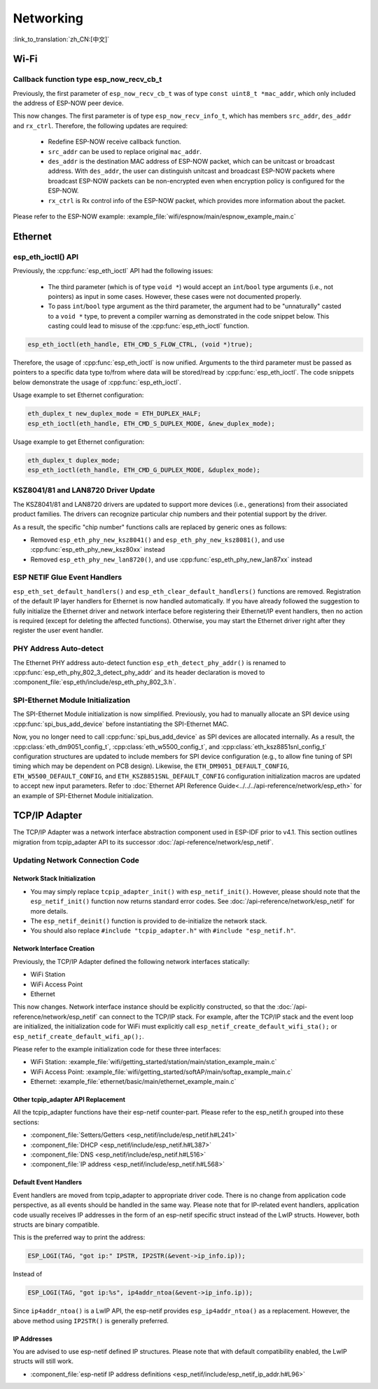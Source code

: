 Networking
===========

:link_to_translation:`zh_CN:[中文]`

Wi-Fi
*****

Callback function type esp_now_recv_cb_t
----------------------------------------

Previously, the first parameter of ``esp_now_recv_cb_t`` was of type ``const uint8_t *mac_addr``, which only included the address of ESP-NOW peer device.

This now changes. The first parameter is of type ``esp_now_recv_info_t``, which has members ``src_addr``, ``des_addr`` and ``rx_ctrl``. Therefore, the following updates are required:

    - Redefine ESP-NOW receive callback function.

    - ``src_addr`` can be used to replace original ``mac_addr``.

    - ``des_addr`` is the destination MAC address of ESP-NOW packet, which can be unitcast or broadcast address. With ``des_addr``, the user can distinguish unitcast and broadcast ESP-NOW packets where broadcast ESP-NOW packets can be non-encrypted even when encryption policy is configured for the ESP-NOW.

    - ``rx_ctrl`` is Rx control info of the ESP-NOW packet, which provides more information about the packet.

Please refer to the ESP-NOW example: :example_file:`wifi/espnow/main/espnow_example_main.c`

Ethernet
********

esp_eth_ioctl() API
-------------------

Previously, the :cpp:func:`esp_eth_ioctl` API had the following issues:

    - The third parameter (which is of type ``void *``) would accept an ``int``/``bool`` type arguments (i.e., not pointers) as input in some cases. However, these cases were not documented properly.
    - To pass ``int``/``bool`` type argument as the third parameter, the argument had to be "unnaturally" casted to a ``void *`` type, to prevent a compiler warning as demonstrated in the code snippet below. This casting could lead to misuse of the :cpp:func:`esp_eth_ioctl` function.

.. code-block:: c

    esp_eth_ioctl(eth_handle, ETH_CMD_S_FLOW_CTRL, (void *)true);

Therefore, the usage of :cpp:func:`esp_eth_ioctl` is now unified. Arguments to the third parameter must be passed as pointers to a specific data type to/from where data will be stored/read by :cpp:func:`esp_eth_ioctl`. The code snippets below demonstrate the usage of :cpp:func:`esp_eth_ioctl`.

Usage example to set Ethernet configuration:

.. code-block:: c

    eth_duplex_t new_duplex_mode = ETH_DUPLEX_HALF;
    esp_eth_ioctl(eth_handle, ETH_CMD_S_DUPLEX_MODE, &new_duplex_mode);

Usage example to get Ethernet configuration:

.. code-block:: c

    eth_duplex_t duplex_mode;
    esp_eth_ioctl(eth_handle, ETH_CMD_G_DUPLEX_MODE, &duplex_mode);

KSZ8041/81 and LAN8720 Driver Update
------------------------------------

The KSZ8041/81 and LAN8720 drivers are updated to support more devices (i.e., generations) from their associated product families. The drivers can recognize particular chip numbers and their potential support by the driver.

As a result, the specific "chip number" functions calls are replaced by generic ones as follows:

* Removed ``esp_eth_phy_new_ksz8041()`` and ``esp_eth_phy_new_ksz8081()``, and use :cpp:func:`esp_eth_phy_new_ksz80xx` instead
* Removed ``esp_eth_phy_new_lan8720()``, and use :cpp:func:`esp_eth_phy_new_lan87xx` instead


ESP NETIF Glue Event Handlers
-----------------------------

``esp_eth_set_default_handlers()`` and ``esp_eth_clear_default_handlers()`` functions are removed. Registration of the default IP layer handlers for Ethernet is now handled automatically. If you have already followed the suggestion to fully initialize the Ethernet driver and network interface before registering their Ethernet/IP event handlers, then no action is required (except for deleting the affected functions). Otherwise, you may start the Ethernet driver right after they register the user event handler.

PHY Address Auto-detect
-----------------------

The Ethernet PHY address auto-detect function ``esp_eth_detect_phy_addr()`` is renamed to :cpp:func:`esp_eth_phy_802_3_detect_phy_addr` and its header declaration is moved to :component_file:`esp_eth/include/esp_eth_phy_802_3.h`.


SPI-Ethernet Module Initialization
-----------------------------------

The SPI-Ethernet Module initialization is now simplified. Previously, you had to manually allocate an SPI device using :cpp:func:`spi_bus_add_device` before instantiating the SPI-Ethernet MAC.

Now, you no longer need to call :cpp:func:`spi_bus_add_device` as SPI devices are allocated internally. As a result, the :cpp:class:`eth_dm9051_config_t`, :cpp:class:`eth_w5500_config_t`, and :cpp:class:`eth_ksz8851snl_config_t` configuration structures are updated to include members for SPI device configuration (e.g., to allow fine tuning of SPI timing which may be dependent on PCB design). Likewise, the ``ETH_DM9051_DEFAULT_CONFIG``, ``ETH_W5500_DEFAULT_CONFIG``, and ``ETH_KSZ8851SNL_DEFAULT_CONFIG`` configuration initialization macros are updated to accept new input parameters. Refer to :doc:`Ethernet API Reference Guide<../../../api-reference/network/esp_eth>` for an example of SPI-Ethernet Module initialization.


.. _tcpip-adapter:

TCP/IP Adapter
*****************

The TCP/IP Adapter was a network interface abstraction component used in ESP-IDF prior to v4.1. This section outlines migration from tcpip_adapter API to its successor :doc:`/api-reference/network/esp_netif`.


Updating Network Connection Code
--------------------------------


Network Stack Initialization
^^^^^^^^^^^^^^^^^^^^^^^^^^^^

- You may simply replace ``tcpip_adapter_init()`` with ``esp_netif_init()``. However, please should note that the ``esp_netif_init()`` function now returns standard error codes. See :doc:`/api-reference/network/esp_netif` for more details.
- The ``esp_netif_deinit()`` function is provided to de-initialize the network stack.
- You should also replace ``#include "tcpip_adapter.h"`` with ``#include "esp_netif.h"``.


Network Interface Creation
^^^^^^^^^^^^^^^^^^^^^^^^^^

Previously, the TCP/IP Adapter defined the following network interfaces statically:

- WiFi Station
- WiFi Access Point
- Ethernet

This now changes. Network interface instance should be explicitly constructed, so that the :doc:`/api-reference/network/esp_netif` can connect to the TCP/IP stack. For example, after the TCP/IP stack and the event loop are initialized, the initialization code for WiFi must explicitly call ``esp_netif_create_default_wifi_sta();`` or ``esp_netif_create_default_wifi_ap();``.

Please refer to the example initialization code for these three interfaces:

- WiFi Station: :example_file:`wifi/getting_started/station/main/station_example_main.c`
- WiFi Access Point: :example_file:`wifi/getting_started/softAP/main/softap_example_main.c`
- Ethernet: :example_file:`ethernet/basic/main/ethernet_example_main.c`

Other tcpip_adapter API Replacement
^^^^^^^^^^^^^^^^^^^^^^^^^^^^^^^^^^^

All the tcpip_adapter functions have their esp-netif counter-part. Please refer to the esp_netif.h grouped into these sections:

*  :component_file:`Setters/Getters <esp_netif/include/esp_netif.h#L241>`
*  :component_file:`DHCP <esp_netif/include/esp_netif.h#L387>`
*  :component_file:`DNS <esp_netif/include/esp_netif.h#L516>`
*  :component_file:`IP address <esp_netif/include/esp_netif.h#L568>`

Default Event Handlers
^^^^^^^^^^^^^^^^^^^^^^

Event handlers are moved from tcpip_adapter to appropriate driver code. There is no change from application code perspective, as all events should be handled in the same way. Please note that for IP-related event handlers, application code usually receives IP addresses in the form of an esp-netif specific struct instead of the LwIP structs. However, both structs are binary compatible.


This is the preferred way to print the address:

.. code-block:: c

    ESP_LOGI(TAG, "got ip:" IPSTR, IP2STR(&event->ip_info.ip));

Instead of

.. code-block:: c

    ESP_LOGI(TAG, "got ip:%s", ip4addr_ntoa(&event->ip_info.ip));

Since ``ip4addr_ntoa()`` is a LwIP API, the esp-netif provides ``esp_ip4addr_ntoa()`` as a replacement. However, the above method using ``IP2STR()`` is generally preferred.

IP Addresses
^^^^^^^^^^^^

You are advised to use esp-netif defined IP structures. Please note that with default compatibility enabled, the LwIP structs will still work.

*  :component_file:`esp-netif IP address definitions <esp_netif/include/esp_netif_ip_addr.h#L96>`
